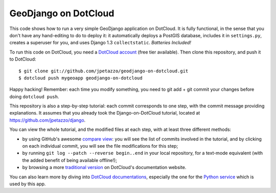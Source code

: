 GeoDjango on DotCloud
=====================

This code shows how to run a very simple GeoDjango application on DotCloud.
It is fully functional, in the sense that you don't have any hand-editing
to do to deploy it: it automatically deploys a PostGIS database,
includes it in ``settings.py``, creates a superuser for you, and uses
Django 1.3 ``collectstatic``. *Batteries Included!*

To run this code on DotCloud, you need a `DotCloud account
<https://www.dotcloud.com/accounts/register/>`_ (free tier available).
Then clone this repository, and push it to DotCloud::

  $ git clone git://github.com/jpetazzo/geodjango-on-dotcloud.git
  $ dotcloud push mygeoapp geodjango-on-dotcloud

Happy hacking! Remember: each time you modify something, you need to
git add + git commit your changes before doing ``dotcloud push``.

This repository is also a step-by-step tutorial: each commit corresponds
to one step, with the commit message providing explanations. 
It assumes that you already took the Django-on-DotCloud tutorial,
located at https://github.com/jpetazzo/django.

You can view the whole tutorial, and the modified files at each step,
with at least three different methods:

* by using GitHub's awesome `compare view
  <https://github.com/jpetazzo/geodjango-on-dotcloud/compare/begin...end>`_:
  you will see the list of commits involved in the tutorial, and by
  clicking on each individual commit, you will see the file modifications
  for this step;
* by running ``git log --patch --reverse begin..end`` in your local
  repository, for a text-mode equivalent (with the added benefit of being
  available offline!);
* by browsing a more `traditional version 
  <http://docs.dotcloud.com/tutorials/python/geodjango/>`_ on DotCloud's
  documentation website.

You can also learn more by diving into `DotCloud documentations
<http://docs.dotcloud.com/>`_, especially the one for the `Python service
<http://docs.dotcloud.com/services/python/>`_ which is used by this app.

